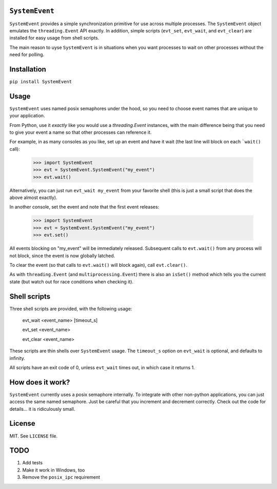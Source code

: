 ``SystemEvent``
===============

``SystemEvent`` provides a simple synchronization primitive for use across multiple
processes. The ``SystemEvent`` object emulates the ``threading.Event`` API exactly. In
addition, simple scripts (``evt_set``, ``evt_wait``, and ``evt_clear``) are installed for
easy usage from shell scripts.

The main reason to uyse ``SystemEvent`` is in situations when you want processes to wait
on other processes without the need for polling.

Installation
============

``pip install SystemEvent``

Usage
=====

``SystemEvent`` uses named posix semaphores under the hood, so you need to choose event
names that are unique to your application.

From Python, use it *exactly* like you would use a `threading.Event` instances, with the
main difference being that you need to give your event a name so that other processes can
reference it.

For example, in as many consoles as you like, set up an event and have it wait (the last
line will block on each ```wait()`` call):

    >>> import SystemEvent
    >>> evt = SystemEvent.SystemEvent("my_event")
    >>> evt.wait()

Alternatively, you can just run ``evt_wait my_event`` from your favorite shell (this is
just a small script that does the above almost exactly).

In another console, set the event and note that the first event releases:

    >>> import SystemEvent
    >>> evt = SystemEvent.SystemEvent("my_event")
    >>> evt.set()

All events blocking on "my_event" will be immediately released. Subsequent calls to
``evt.wait()`` from any process will not block, since the event is now globally latched.

To clear the event (so that calls to ``evt.wait()`` will block again), call
``evt.clear()``.

As with ``threading.Event`` (and ``multiprocessing.Event``) there is also an ``isSet()``
method which tells you the current state (but watch out for race conditions when checking
it).

Shell scripts
=============

Three shell scripts are provided, with the following usage:

    evt_wait <event_name> [timeout_s]

    evt_set <event_name>
    
    evt_clear <event_name>

These scripts are thin shells over ``SystemEvent`` usage. The ``timeout_s`` option on
``evt_wait`` is optional, and defaults to infinity.

All scripts have an exit code of 0, unless ``evt_wait`` times out, in which case it
returns 1.

How does it work?
=================

``SystemEvent`` currently uses a posix semaphore internally. To integrate with other
non-python applications, you can just access the same named semaphore. Just be careful
that you increment and decrement correctly. Check out the code for details... it is
ridiculously small.

License
=======
MIT.  See ``LICENSE`` file.

TODO
====

1. Add tests
2. Make it work in Windows, too
3. Remove the ``posix_ipc`` requirement


